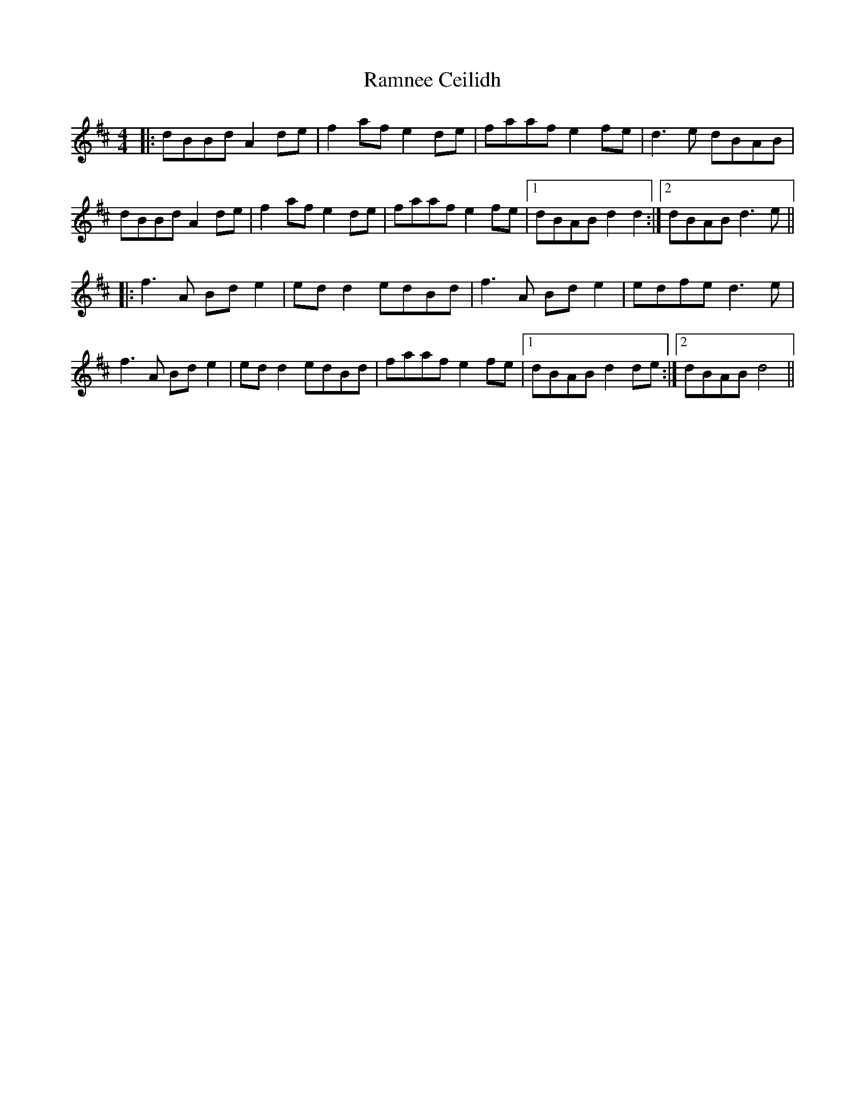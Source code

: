 X: 33684
T: Ramnee Ceilidh
R: reel
M: 4/4
K: Dmajor
|:dBBd A2 de|f2 af e2de|faaf e2fe|d3e dBAB|
dBBd A2 de|f2 af e2de|faaf e2fe|1 dBAB d2d2:|2 dBAB d3e||
|:f3A Bd e2|ed d2 edBd|f3A Bde2|edfe d3e|
f3A Bd e2|ed d2 edBd|faaf e2fe|1 dBAB d2de:|2 dBAB d4||

